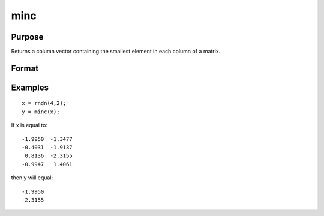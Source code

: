 
minc
==============================================

Purpose
----------------

Returns a column vector containing the smallest element in each column of a matrix.

Format
----------------
.. function:: minc(x)

    :param x: NxK matrix or sparse matrix.
    :type x: TODO

    :returns: y (*TODO*), Kx1 matrix containing the smallest element in each column of x.

Examples
----------------

::

    x = rndn(4,2);
    y = minc(x);

If x is equal to:

::

    -1.9950  -1.3477
    -0.4031  -1.9137
     0.8136  -2.3155
    -0.9947   1.4061

then y will equal:

::

    -1.9950
    -2.3155

.. seealso:: Functions :func:`maxc`, :func:`minindc`, :func:`maxindc`
